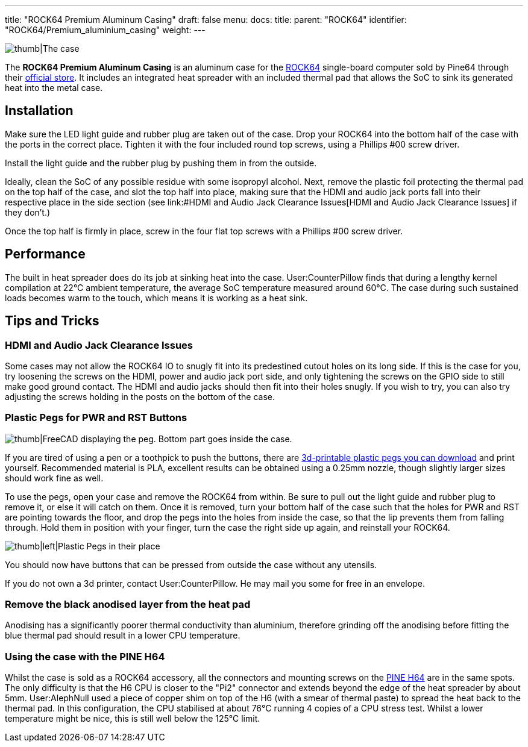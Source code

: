---
title: "ROCK64 Premium Aluminum Casing"
draft: false
menu:
  docs:
    title:
    parent: "ROCK64"
    identifier: "ROCK64/Premium_aluminium_casing"
    weight: 
---

image:/documentation/images/Rock64-Al-Case1-1.jpg[thumb|The case, fully assembled with a ROCK64 inside of it,title="thumb|The case, fully assembled with a ROCK64 inside of it"]

The *ROCK64 Premium Aluminum Casing* is an aluminum case for the link:/documentation/ROCK64/_index[ROCK64] single-board computer sold by Pine64 through their https://pine64.com/product/model-b-premium-aluminum-casing/?v=0446c16e2e66[official store]. It includes an integrated heat spreader with an included thermal pad that allows the SoC to sink its generated heat into the metal case.

== Installation

Make sure the LED light guide and rubber plug are taken out of the case. Drop your ROCK64 into the bottom half of the case with the ports in the correct place. Tighten it with the four included round top screws, using a Phillips #00 screw driver.

Install the light guide and the rubber plug by pushing them in from the outside.

Ideally, clean the SoC of any possible residue with some isopropyl alcohol. Next, remove the plastic foil protecting the thermal pad on the top half of the case, and slot the top half into place, making sure that the HDMI and audio jack ports fall into their respective place in the side section (see link:#HDMI and Audio Jack Clearance Issues[HDMI and Audio Jack Clearance Issues] if they don't.)

Once the top half is firmly in place, screw in the four flat top screws with a Phillips #00 screw driver.

== Performance

The built in heat spreader does do its job at sinking heat into the case. User:CounterPillow finds that during a lengthy kernel compilation at 22°C ambient temperature, the average SoC temperature measured around 60°C. The case during such sustained loads becomes warm to the touch, which means it is working as a heat sink.

== Tips and Tricks


=== HDMI and Audio Jack Clearance Issues


Some cases may not allow the ROCK64 IO to snugly fit into its predestined cutout holes on its long side. If this is the case for you, try loosening the screws on the HDMI, power and audio jack port side, and only tightening the screws on the GPIO side to still make good ground contact. The HDMI and audio jacks should then fit into their holes snugly. If you wish to try, you can also try adjusting the screws holding in the posts on the bottom of the case.

=== Plastic Pegs for PWR and RST Buttons

image:/documentation/images/Button_peg_cad.png[thumb|FreeCAD displaying the peg. Bottom part goes inside the case.,title="thumb|FreeCAD displaying the peg. Bottom part goes inside the case."]

If you are tired of using a pen or a toothpick to push the buttons, there are https://wiki.pine64.org/wiki/File:Button.zip[3d-printable plastic pegs you can download] and print yourself. Recommended material is PLA, excellent results can be obtained using a 0.25mm nozzle, though slightly larger sizes should work fine as well.

To use the pegs, open your case and remove the ROCK64 from within. Be sure to pull out the light guide and rubber plug to remove it, or else it will catch on them. Once it is removed, turn your bottom half of the case such that the holes for PWR and RST are pointing towards the floor, and drop the pegs into the holes from inside the case, so that the lip prevents them from falling through. Hold them in position with your finger, turn the case the right side up again, and reinstall your ROCK64.

image:/documentation/images/ROCK64_Aluminum_Casing_Plastic_Peg_Mod_Photo.jpeg[thumb|left|Plastic Pegs in their place,title="thumb|left|Plastic Pegs in their place"]

You should now have buttons that can be pressed from outside the case without any utensils.

If you do not own a 3d printer, contact User:CounterPillow. He may mail you some for free in an envelope.

=== Remove the black anodised layer from the heat pad

Anodising has a significantly poorer thermal conductivity than aluminium, therefore grinding off the anodising before fitting the blue thermal pad should result in a lower CPU temperature.

=== Using the case with the PINE H64

Whilst the case is sold as a ROCK64 accessory, all the connectors and mounting screws on the link:/documentation/PINE_H64_Model_B/_index[PINE H64] are in the same spots.  The only difficulty is that the H6 CPU is closer to the "Pi2" connector and extends beyond the edge of the heat spreader by about 5mm.  User:AlephNull used a piece of copper shim on top of the H6 (with a smear of thermal paste) to spread the heat back to the thermal pad.  In this configuration, the CPU stabilised at about 76°C running 4 copies of a CPU stress test.  Whilst a lower temperature might be nice, this is still well below the 125°C limit.


